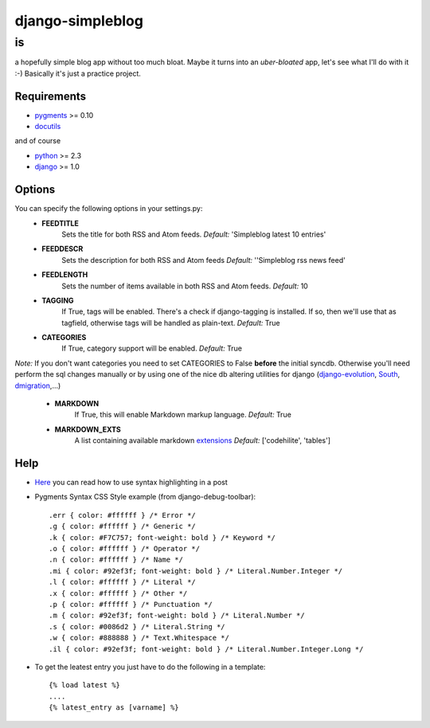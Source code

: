 =================
django-simpleblog
=================

--
is
--

a hopefully simple blog app without too much bloat. Maybe it turns into an *uber-bloated* app, let's see what I'll do with it :-) Basically it's just a practice project.

Requirements
============

* pygments_ >= 0.10
* docutils_

and of course

+ python_ >= 2.3
+ django_ >= 1.0

Options
=======

You can specify the following options in your settings.py:
    - **FEEDTITLE**
                  Sets the title for both RSS and Atom feeds.
                  *Default:* 'Simpleblog latest 10 entries'
    - **FEEDDESCR**
                  Sets the description for both RSS and Atom feeds
                  *Default:* ''Simpleblog rss news feed'
    - **FEEDLENGTH**
                   Sets the number of items available in both RSS and Atom feeds.
                   *Default:* 10
    - **TAGGING**
                If True, tags will be enabled. There's a check if django-tagging is installed. If so, then we'll use that as tagfield, otherwise tags will be handled as plain-text.
                *Default:* True
    - **CATEGORIES**
                   If True, category support will be enabled.
                   *Default:* True

*Note:* If you don't want categories you need to set CATEGORIES to False **before** the initial syncdb. Otherwise you'll need perform the sql changes manually or by using one of the nice db altering utilities for django (django-evolution_, South_, dmigration_,...)

    - **MARKDOWN**
                If True, this will enable Markdown markup language.
                *Default:* True
    - **MARKDOWN_EXTS**
                A list containing available markdown extensions_
                *Default:* ['codehilite', 'tables']

Help
====

+ Here_ you can read how to use syntax highlighting in a post

+ Pygments Syntax CSS Style example (from django-debug-toolbar)::

    .err { color: #ffffff } /* Error */
    .g { color: #ffffff } /* Generic */
    .k { color: #F7C757; font-weight: bold } /* Keyword */
    .o { color: #ffffff } /* Operator */
    .n { color: #ffffff } /* Name */
    .mi { color: #92ef3f; font-weight: bold } /* Literal.Number.Integer */
    .l { color: #ffffff } /* Literal */
    .x { color: #ffffff } /* Other */
    .p { color: #ffffff } /* Punctuation */
    .m { color: #92ef3f; font-weight: bold } /* Literal.Number */
    .s { color: #0086d2 } /* Literal.String */
    .w { color: #888888 } /* Text.Whitespace */
    .il { color: #92ef3f; font-weight: bold } /* Literal.Number.Integer.Long */

+ To get the leatest entry you just have to do the following in a template::

    {% load latest %}
    ....
    {% latest_entry as [varname] %}

.. _pygments: http://pygments.org/
.. _docutils: http://docutils.sourceforge.net/
.. _python: http://www.python.org/
.. _django: http://www.djangoproject.com/
.. _django-evolution: http://code.google.com/p/django-evolution/
.. _South: http://south.aeracode.org/
.. _dmigration: http://code.google.com/p/dmigrations/
.. _extensions: http://www.freewisdom.org/projects/python-markdown/Available_Extensions
.. _Here: http://www.freewisdom.org/projects/python-markdown/CodeHilite
